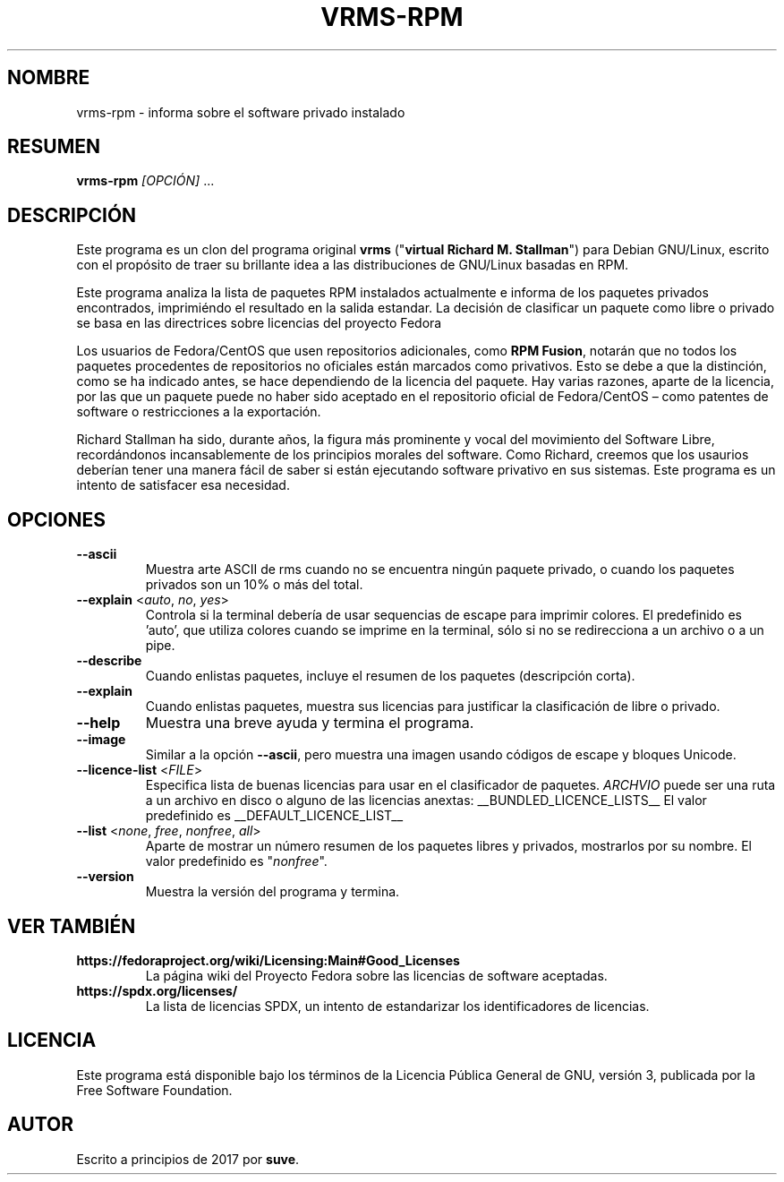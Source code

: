.TH VRMS-RPM 1 "2018-10-30"
.SH NOMBRE
vrms-rpm - informa sobre el software privado instalado

.SH RESUMEN
\fBvrms-rpm\fR \fI[OPCIÓN]\fR ...

.SH DESCRIPCIÓN
Este programa es un clon del programa original
\fBvrms\fR ("\fBvirtual Richard M. Stallman\fR")
para Debian GNU/Linux, escrito con el propósito de traer su brillante idea
a las distribuciones de GNU/Linux basadas en RPM.
.PP
Este programa analiza la lista de paquetes RPM instalados actualmente e informa
de los paquetes privados encontrados, imprimiéndo el resultado en la salida
estandar. La decisión de clasificar un paquete como libre o privado se basa
en las directrices sobre licencias del proyecto Fedora
.PP
Los usuarios de Fedora/CentOS que usen repositorios adicionales, como
\fBRPM Fusion\fR, notarán que no todos los paquetes procedentes de repositorios
no oficiales están marcados como privativos.  Esto se debe a que la distinción,
como se ha indicado antes, se hace dependiendo de la licencia del paquete.
Hay varias razones, aparte de la licencia, por las que un paquete puede no haber
sido aceptado en el repositorio oficial de Fedora/CentOS – como patentes de
software o restricciones a la exportación.
.PP
Richard Stallman ha sido, durante años, la figura más prominente y vocal del
movimiento del Software Libre, recordándonos incansablemente de los principios
morales del software.  Como Richard, creemos que los usaurios deberían tener una
manera fácil de saber si están ejecutando software privativo en sus sistemas.
Este programa es un intento de satisfacer esa necesidad.

.SH OPCIONES
.TP
\fB\-\-ascii\fR
Muestra arte ASCII de rms cuando no se encuentra ningún paquete privado,
o cuando los paquetes privados son un 10% o más del total.

.TP
\fB\-\-explain\fR <\fIauto\fR, \fIno\fR, \fIyes\fR>
Controla si la terminal debería de usar sequencias de escape
para imprimir colores. El predefinido es 'auto', que utiliza colores
cuando se imprime en la terminal, sólo si no se redirecciona a un archivo o a
un pipe.

.TP
\fB\-\-describe\fR
Cuando enlistas paquetes, incluye el resumen de los paquetes (descripción corta).

.TP
\fB\-\-explain\fR
Cuando enlistas paquetes, muestra sus licencias para justificar la
clasificación de libre o privado.

.TP
\fB\-\-help\fR
Muestra una breve ayuda y termina el programa.

.TP
\fB\-\-image\fR
Similar a la opción \fB-\-ascii\fR, pero muestra una imagen usando códigos de
escape y bloques Unicode.

.TP
\fB\-\-licence\-list\fR <\fIFILE\fR>
Especifica lista de buenas licencias para usar en el clasificador de paquetes.
\fIARCHVIO\fR puede ser una ruta a un archivo en disco o alguno de las licencias anextas:
__BUNDLED_LICENCE_LISTS__
El valor predefinido es
__DEFAULT_LICENCE_LIST__

.TP
\fB\-\-list\fR <\fInone\fR, \fIfree\fR, \fInonfree\fR, \fIall\fR>
Aparte de mostrar un número resumen de los paquetes libres y privados,
mostrarlos por su nombre. El valor predefinido es "\fInonfree\fR".

.TP
\fB\-\-version\fR
Muestra la versión del programa y termina.

.SH VER TAMBIÉN
.TP
\fBhttps://fedoraproject.org/wiki/Licensing:Main#Good_Licenses\fR
La página wiki del Proyecto Fedora sobre las licencias de software aceptadas.

.TP
\fBhttps://spdx.org/licenses/\fR
La lista de licencias SPDX, un intento de estandarizar los identificadores de
licencias.

.SH LICENCIA
Este programa está disponible bajo los términos de la Licencia Pública General
de GNU, versión 3, publicada por la Free Software Foundation.

.SH AUTOR
Escrito a principios de 2017 por \fBsuve\fR.
